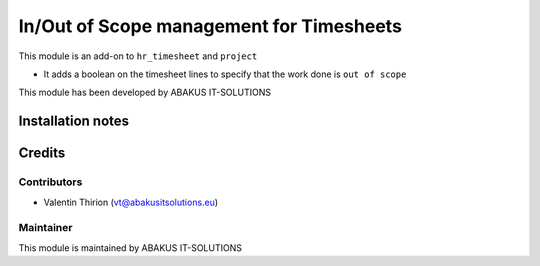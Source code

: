 ==========================================
In/Out of Scope management for Timesheets
==========================================

This module is an  add-on to ``hr_timesheet`` and ``project``

- It adds a boolean on the timesheet lines to specify that the work done is ``out of scope``

This module has been developed by ABAKUS IT-SOLUTIONS

Installation notes
==================

Credits
=======

Contributors
------------

* Valentin Thirion (vt@abakusitsolutions.eu)

Maintainer
-----------

.. image:: https://www.abakusitsolutions.eu/logos/abakus_logo_square_negatif.png
   :alt: ABAKUS IT-SOLUTIONS
   :target: http://www.abakusitsolutions.eu

This module is maintained by ABAKUS IT-SOLUTIONS
